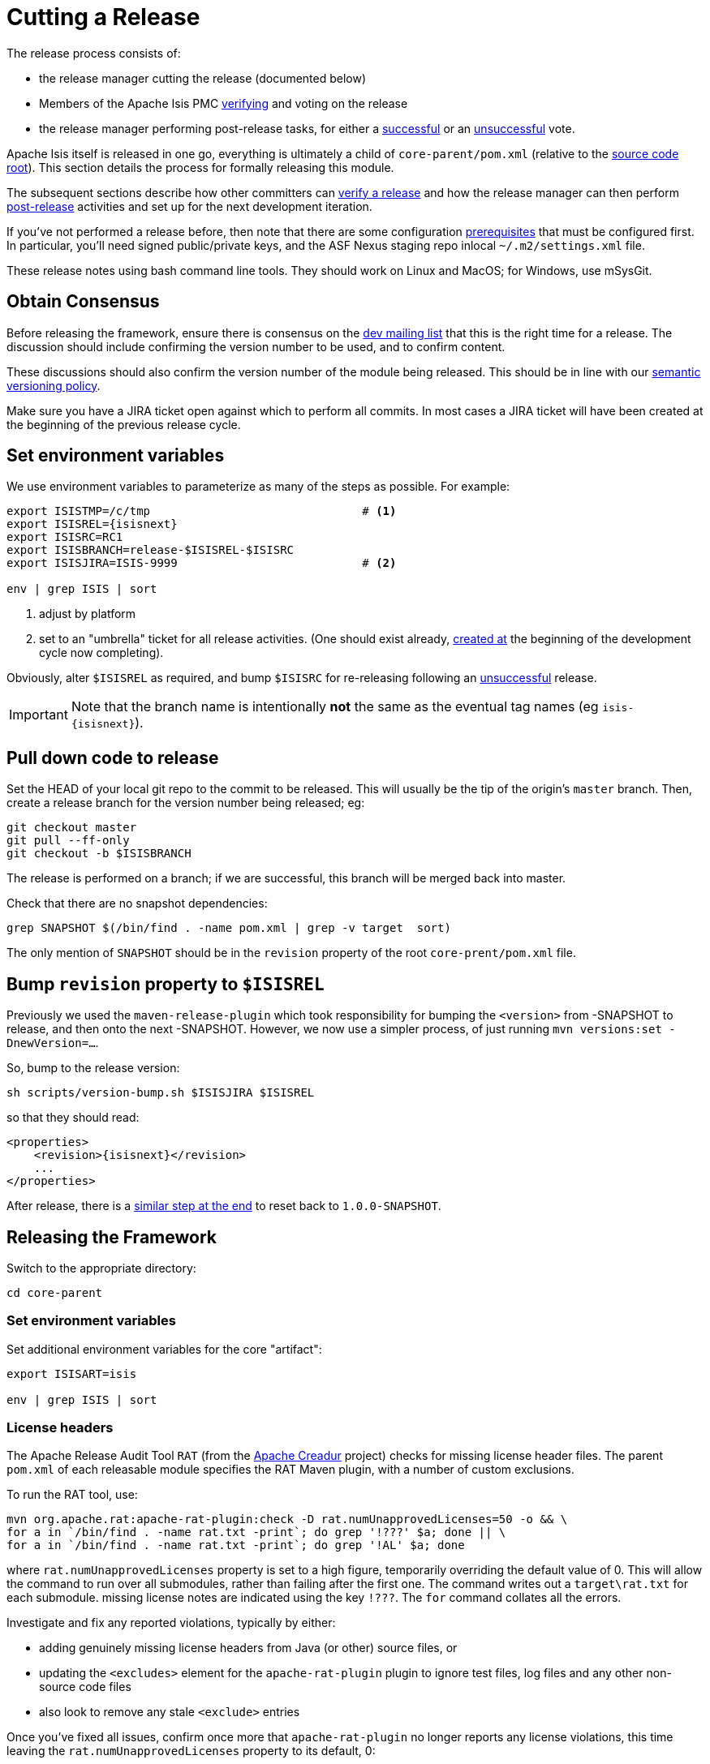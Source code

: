 = Cutting a Release
:notice: licensed to the apache software foundation (asf) under one or more contributor license agreements. see the notice file distributed with this work for additional information regarding copyright ownership. the asf licenses this file to you under the apache license, version 2.0 (the "license"); you may not use this file except in compliance with the license. you may obtain a copy of the license at. http://www.apache.org/licenses/license-2.0 . unless required by applicable law or agreed to in writing, software distributed under the license is distributed on an "as is" basis, without warranties or  conditions of any kind, either express or implied. see the license for the specific language governing permissions and limitations under the license.
:page-partial:


The release process consists of:

* the release manager cutting the release (documented below)
* Members of the Apache Isis PMC xref:toc:comguide:about.adoc#verifying-releases[verifying] and voting on the release
* the release manager performing post-release tasks, for either a xref:toc:comguide:about.adoc#post-release-successful.adoc[successful] or an xref:toc:comguide:post-release-unsuccessful[unsuccessful] vote.

Apache Isis itself is released in one go, everything is ultimately a child of `core-parent/pom.xml` (relative to the link:https://github.com/apache/isis[source code root]).
This section details the process for formally releasing this module.

The subsequent sections describe how other committers can xref:toc:comguide:about.adoc#verifying-releases.adoc[verify a release] and how the release manager can then perform xref:toc:comguide:post-release[post-release] activities and set up for the next development iteration.

If you've not performed a release before, then note that there are some configuration xref:toc:comguide:about.adoc#release-process-prereqs[prerequisites] that must be configured first.
In particular, you'll need signed public/private keys, and the ASF Nexus staging repo inlocal `~/.m2/settings.xml` file.

These release notes using bash command line tools.
They should work on Linux and MacOS; for Windows, use mSysGit.

== Obtain Consensus

Before releasing the framework, ensure there is consensus on the xref:toc:ROOT:support.adoc#[dev mailing list] that this is the right time for a release.
The discussion should include confirming the version number to be used, and to confirm content.

These discussions should also confirm the version number of the module being released.
This should be in line with our xref:toc:comguide:about.adoc#versioning-policy[semantic versioning policy].

Make sure you have a JIRA ticket open against which to perform all commits.
In most cases a JIRA ticket will have been created at the beginning of the previous release cycle.

== Set environment variables

We use environment variables to parameterize as many of the steps as possible.
For example:

[source,bash,subs="attributes+"]
----
export ISISTMP=/c/tmp                               # <1>
export ISISREL={isisnext}
export ISISRC=RC1
export ISISBRANCH=release-$ISISREL-$ISISRC
export ISISJIRA=ISIS-9999                           # <2>

env | grep ISIS | sort
----
<1> adjust by platform
<2> set to an "umbrella" ticket for all release activities.
(One should exist already, xref:toc:comguide:post-release-successful.adoc#create-new-jira[created at] the beginning of the development cycle now completing).

Obviously, alter ``$ISISREL`` as required, and bump ``$ISISRC`` for re-releasing following an xref:toc:comguide:about.adoc#post-release-unsuccessful[unsuccessful] release.

[IMPORTANT]
====
Note that the branch name is intentionally *not* the same as the eventual tag names (eg `isis-{isisnext}`).
====

== Pull down code to release

Set the HEAD of your local git repo to the commit to be released.
This will usually be the tip of the origin's `master` branch.
Then, create a release branch for the version number being released; eg:

[source,bash,subs="attributes+"]
----
git checkout master
git pull --ff-only
git checkout -b $ISISBRANCH
----

The release is performed on a branch; if we are successful, this branch will be merged back into master.

Check that there are no snapshot dependencies:

[source,bash,subs="attributes+"]
----
grep SNAPSHOT $(/bin/find . -name pom.xml | grep -v target  sort)
----

The only mention of `SNAPSHOT` should be in the `revision` property of the root `core-prent/pom.xml` file.

== Bump `revision` property to `$ISISREL`

Previously we used the `maven-release-plugin` which took responsibility for bumping the `<version>` from -SNAPSHOT to release, and then onto the next -SNAPSHOT.
However, we now use a simpler process, of just running `mvn versions:set -DnewVersion=...`.

So, bump to the release version:

[source,bash,subs="attributes+"]
----
sh scripts/version-bump.sh $ISISJIRA $ISISREL
----

so that they should read:

[source,xml,subs="attributes+"]
----
<properties>
    <revision>{isisnext}</revision>
    ...
</properties>
----

After release, there is a xref:toc:comguide:cutting-a-release.adoc#reset-revision[similar step at the end] to reset back to `1.0.0-SNAPSHOT`.

== Releasing the Framework

Switch to the appropriate directory:

[source,bash,subs="attributes+"]
----
cd core-parent
----

=== Set environment variables

Set additional environment variables for the core "artifact":

[source,bash,subs="attributes+"]
----
export ISISART=isis

env | grep ISIS | sort
----

=== License headers

The Apache Release Audit Tool `RAT` (from the http://creadur.apache.org[Apache Creadur] project) checks for missing license header files.
The parent `pom.xml` of each releasable module specifies the RAT Maven plugin, with a number of custom exclusions.

To run the RAT tool, use:

[source,bash,subs="attributes+"]
----
mvn org.apache.rat:apache-rat-plugin:check -D rat.numUnapprovedLicenses=50 -o && \
for a in `/bin/find . -name rat.txt -print`; do grep '!???' $a; done || \
for a in `/bin/find . -name rat.txt -print`; do grep '!AL' $a; done
----

where `rat.numUnapprovedLicenses` property is set to a high figure, temporarily overriding the default value of 0. This will allow the command to run over all submodules, rather than failing after the first one.
The command writes out a `target\rat.txt` for each submodule. missing license notes are indicated using the key `!???`.
The `for` command collates all the errors.

Investigate and fix any reported violations, typically by either:

* adding genuinely missing license headers from Java (or other) source files, or
* updating the `&lt;excludes&gt;` element for the `apache-rat-plugin` plugin to ignore test files, log files and any other non-source code files
* also look to remove any stale `&lt;exclude&gt;` entries

Once you've fixed all issues, confirm once more that `apache-rat-plugin` no longer reports any license violations, this time leaving the `rat.numUnapprovedLicenses` property to its default, 0:

[source,bash]
----
mvn org.apache.rat:apache-rat-plugin:check -D rat.numUnapprovedLicenses=0 -o && \
for a in `find . -name rat.txt -print`; do grep '!???' $a; done
----

=== Missing License Check

Although Apache Isis has no dependencies on artifacts with incompatible licenses, the POMs for some of these dependencies (in the Maven central repo) do not necessarily contain the required license information.
Without appropriate additional configuration, this would result in the generated `DEPENDENCIES` file and generated Maven site indicating dependencies as having "unknown" licenses.

Fortunately, Maven allows the missing information to be provided by configuring the `maven-remote-resources-plugin`.
This is stored in the `src/main/appended-resources/supplemental-models.xml` file, relative to the root of each releasable module.

It's first necessary to have built the framework locally at least once:

[source,bash,subs="attributes+"]
----
mvn clean install -o
----

Once this is done, capture the missing license information using:

[source,bash,subs="attributes+"]
----
mvn license:download-licenses && \
groovy ../scripts/checkmissinglicenses.groovy
----

The Maven plugin creates a `license.xml` file in the `target/generated-resources` directory of each module.
The script then searches for these `licenses.xml` files, and compares them against the contents of the `supplemental-models.xml` file.

For example, the output could be something like:

[source,bash,subs="attributes+"]
----
licenses to add to supplemental-models.xml:

[org.slf4j, slf4j-api, 1.5.7]
[org.codehaus.groovy, groovy-all, 1.7.2]

licenses to remove from supplemental-models.xml (are spurious):

[org.slf4j, slf4j-api, 1.5.2]
----

If any missing entries are listed or are spurious, then update `supplemental-models.xml` and try again.

=== Commit changes

Commit any changes from the preceding steps:

[source,bash,subs="attributes+"]
----
cd core
mvn versions:set -DnewVersion=$ISISVER
git commit -am "$ISISJIRA: updates to pom.xml etc for release"
----

=== Sanity check

Perform one last sanity check on the codebase.
Delete all Isis artifacts from your local Maven repo, then build using the `-o` offline flag:

[source,bash,subs="attributes+"]
----
rm -rf ~/.m2/repository/org/apache/isis
mvn clean install -o
----

=== Deploy

Since the `<version>` has already been updated, we just use `mvn deploy` to upload the artifacts.
We activate the (inherited) `apache-release` profile to bring in the `gpg` plugin for code signing.

To build and deploy and tag, we use:

[source,bash,subs="attributes+"]
----
mvn -P apache-release \
    clean deploy      \
    -Dgit \
    -Dgpg.passphrase="this is not really my passphrase"

git tag $ISISART-$ISISREL
git tag $ISISART-$ISISREL-$ISISRC
----

using your own GPG passphrase, of course.

[IMPORTANT]
====
This requires `gpg` v2.1 or later.
====

== Check/Close Staging Repo

The `mvn deploy` commands will have uploaded all of the release artifacts into a newly created staging repository on the ASF Nexus repository server.

Log onto http://repository.apache.org[repository.apache.org] (using your ASF LDAP account):

image::release-process/nexus-staging-0.png[width="600px",link="{imagesdir}/release-process/nexus-staging-0.png"]

And then check that the release has been staged (select `staging repositories` from left-hand side):

image::release-process/nexus-staging-1.png[width="600px",link="{imagesdir}/release-process/nexus-staging-1.png"]

If nothing appears in a staging repo you should stop here and work out why.

Assuming that the repo has been populated, make a note of its repo id; this is needed for the voting thread.
In the screenshot above the id is `org.apache.isis-008`.

After checking that the staging repository contains the artifacts that you expect you should close the staging repository.
This will make it available so that people can check the release.

Press the Close button and complete the dialog:

image::release-process/nexus-staging-2.png[width="600px",link="{imagesdir}/release-process/nexus-staging-2.png"]

Nexus should start the process of closing the repository.

image::release-process/nexus-staging-2a.png[width="600px",link="{imagesdir}/release-process/nexus-staging-2a.png"]

All being well, the close should (eventually) complete successfully (keep hitting refresh):

image::release-process/nexus-staging-3.png[width="600px",link="{imagesdir}/release-process/nexus-staging-3.png"]

The Nexus repository manager will also email you with confirmation of a successful close.

If Nexus has problems with the key signature, however, then the close will be aborted:

image::release-process/nexus-staging-4.png[width="600px",link="{imagesdir}/release-process/nexus-staging-4.png"]

Use `gpg --keyserver hkp://pgp.mit.edu --recv-keys nnnnnnnn` to confirm that the key is available.

[NOTE]
====
Unfortunately, Nexus does not seem to allow subkeys to be used for signing.
See xref:toc:comguide:about.adoc#key-generation[Key Generation] for more details.
====

== Reset `revision` property

At the beginning of the release process we bumped the `revision` property to the release version, ie `$ISISREL`.
With the release now deployed we now need to reset the revision back down to the base snapshot, ie `1.0.0-SNAPSHOT`.

[NOTE]
====
Previously we bumped to the next development snapshot.
However, this approach doesn't play well with CI/CD when Apache Isis is mounted as a git submodule, so instead we always use `1.0.0-SNAPSHOT` for all development work.
====

In the root of the Apache Isis repo, we do this for all three ``pom.xml``s with:

[source,bash,subs="attributes+"]
----
sh scripts/version-reset.sh $ISISJIRA
----

== Push branches

Push the release branch to origin:

[source,bash,subs="attributes+"]
----
git push -u origin $ISISBRANCH
----

and also push tags:

[source,bash,subs="attributes+"]
----
git push origin refs/tags/isis-$ISISREL:refs/tags/isis-$ISISREL-$ISISRC
git fetch
----

[NOTE]
====
The remote tags aren't visible locally but can be seen link:https://github.com/apache/isis/tags[online].
====

== Voting

Once the artifacts have been uploaded, you can call a vote.

In all cases, votes last for 72 hours and require a +3 (binding) vote from members.

=== Start voting thread on dev mailing list

That is, link:mailto:dev@apache.isis.org[]

The following boilerplate is for a release of the Apache Isis Core.
Adapt as required:

Use the following subject, eg:

[source,bash,subs="attributes+"]
----
[VOTE] Apache Isis Core release {isisnext} RC1
----

And use the following body:

[source,bash,subs="attributes+"]
----
I've cut a release for Apache Isis Framework (Core, Extensions, Mavendeps + Mixins):

* Framework {isisnext}

The source code artifacts have been uploaded to staging repositories on repository.apache.org.
For each zip there is a corresponding signature file (append .asc to the zip's url).

In the source code repo the code has been tagged as isis-{isisnext}-RC1, helloworld-archetype-{isisnext}-RC1 and simpleapp-archetype-{isisnext}-RC1; see https://github.com/apache/isis/tags

To verify the source code, you can use the following commands (in an empty directory):

    NEXUSREPONUM=10xx
    VERSION={isisnext}

    curl http://www.apache.org/dist/isis/KEYS > /tmp/KEYS
    gpg --import /tmp/KEYS

    rm -rf isis-$VERSION*
    rm -rf simpleapp-archetype-$VERSION*
    rm -rf helloworld-archetype-$VERSION*

    curl -O -L https://raw.githubusercontent.com/apache/isis/06f947ad7a0968c34d8e6941a77e12aa0196cd17/scripts/verify-isis-release.sh

    chmod +x ./verify-isis-release.sh
    ./verify-isis-release.sh $NEXUSREPONUM $VERSION


Assuming this completes successfully, you can then test the two applications generated from the `simpleapp` and `helloworld` archetypes:

    pushd test-simpleapp/myapp
    mvn -pl webapp jetty:run
    popd

and

    pushd test-helloworld/myapp
    mvn jetty:run
    popd


For more details, see https://isis.apache.org/toc/comguide/about.html#verifying-releases

Please verify the release and cast your vote.  The vote will be open for a minimum of 72 hours.

[ ] +1
[ ]  0
[ ] -1
----

Remember to update:

* the version number (`{isisnext}` or whatever)
* the release candidate number (`RC1` or whatever)
* the `NEXUSREPONUM` to the repository id as provided by Nexus earlier (`10xx` or whatever)

Note that the email also references the procedure for other committers to xref:toc:comguide:about.adoc#verifying-releases[verify the release].




